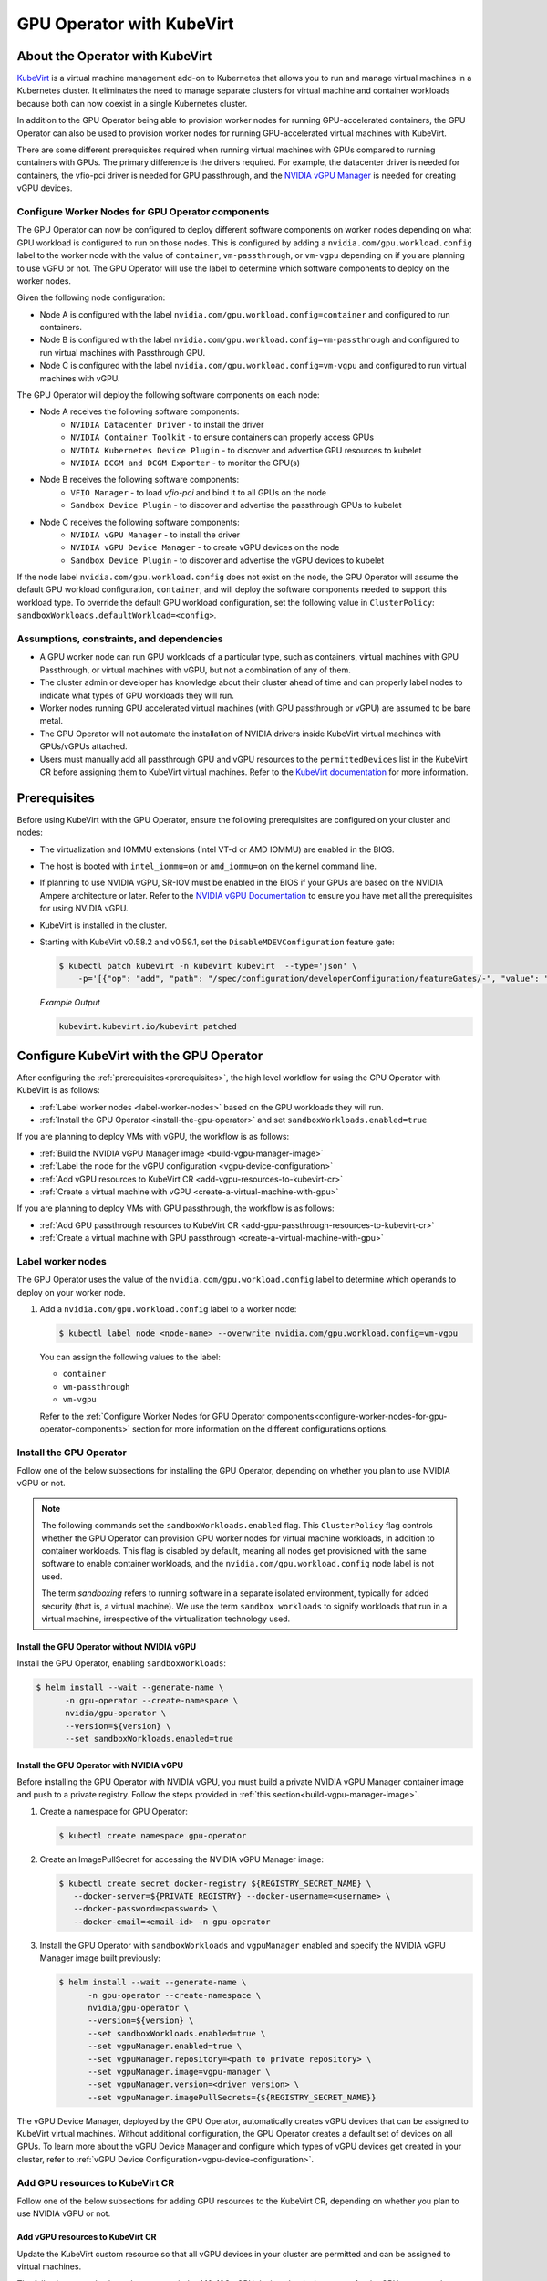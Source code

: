 .. Date: Jun 22 2022
.. Author: cdesiniotis

.. headings (h1/h2/h3/h4/h5/h6) are # * = - ^ "

.. _gpu-operator-kubevirt:

GPU Operator with KubeVirt
**************************

.. _gpu-operator-kubevirt-introduction:

About the Operator with KubeVirt
================================

`KubeVirt <https://kubevirt.io/>`_ is a virtual machine management add-on to Kubernetes that allows you to run and manage virtual machines in a Kubernetes cluster. 
It eliminates the need to manage separate clusters for virtual machine and container workloads because both can now coexist in a single Kubernetes cluster.

In addition to the GPU Operator being able to provision worker nodes for running GPU-accelerated containers, the GPU Operator can also be used to provision worker nodes for running GPU-accelerated virtual machines with KubeVirt.

There are some different prerequisites required when running virtual machines with GPUs compared to running containers with GPUs.
The primary difference is the drivers required. 
For example, the datacenter driver is needed for containers, the vfio-pci driver is needed for GPU passthrough, and the `NVIDIA vGPU Manager <https://docs.nvidia.com/grid/latest/grid-vgpu-user-guide/index.html#installing-configuring-grid-vgpu>`_ is needed for creating vGPU devices.

.. _configure-worker-nodes-for-gpu-operator-components:

Configure Worker Nodes for GPU Operator components
---------------------------------------------------

The GPU Operator can now be configured to deploy different software components on worker nodes depending on what GPU workload is configured to run on those nodes.
This is configured by adding a ``nvidia.com/gpu.workload.config`` label to the worker node with the value of ``container``, ``vm-passthrough``, or ``vm-vgpu`` depending on if you are planning to use vGPU or not.
The GPU Operator will use the label to determine which software components to deploy on the worker nodes.

Given the following node configuration:

* Node A is configured with the label ``nvidia.com/gpu.workload.config=container`` and configured to run containers.
* Node B is configured with the label ``nvidia.com/gpu.workload.config=vm-passthrough`` and configured to run virtual machines with Passthrough GPU.
* Node C is configured with the label ``nvidia.com/gpu.workload.config=vm-vgpu`` and configured to run virtual machines with vGPU.

The GPU Operator will deploy the following software components on each node:

* Node A receives the following software components:
   * ``NVIDIA Datacenter Driver`` - to install the driver
   * ``NVIDIA Container Toolkit`` - to ensure containers can properly access GPUs
   * ``NVIDIA Kubernetes Device Plugin`` - to discover and advertise GPU resources to kubelet
   * ``NVIDIA DCGM and DCGM Exporter`` - to monitor the GPU(s)

* Node B receives the following software components:
   * ``VFIO Manager`` - to load `vfio-pci` and bind it to all GPUs on the node
   * ``Sandbox Device Plugin`` - to discover and advertise the passthrough GPUs to kubelet

* Node C receives the following software components:
   * ``NVIDIA vGPU Manager`` - to install the driver
   * ``NVIDIA vGPU Device Manager`` - to create vGPU devices on the node
   * ``Sandbox Device Plugin`` - to discover and advertise the vGPU devices to kubelet

If the node label ``nvidia.com/gpu.workload.config`` does not exist on the node, the GPU Operator will assume the default GPU workload configuration, ``container``, and will deploy the software components needed to support this workload type.
To override the default GPU workload configuration, set the following value in ``ClusterPolicy``: ``sandboxWorkloads.defaultWorkload=<config>``.

.. _gpu-operator-kubevirt-limitations:

Assumptions, constraints, and dependencies
------------------------------------------

* A GPU worker node can run GPU workloads of a particular type, such as containers, virtual machines with GPU Passthrough, or virtual machines with vGPU, but not a combination of any of them.

* The cluster admin or developer has knowledge about their cluster ahead of time and can properly label nodes to indicate what types of GPU workloads they will run.

* Worker nodes running GPU accelerated virtual machines (with GPU passthrough or vGPU) are assumed to be bare metal.

* The GPU Operator will not automate the installation of NVIDIA drivers inside KubeVirt virtual machines with GPUs/vGPUs attached.

* Users must manually add all passthrough GPU and vGPU resources to the ``permittedDevices`` list in the KubeVirt CR before assigning them to KubeVirt virtual machines. Refer to the `KubeVirt documentation <https://kubevirt.io/user-guide/compute/host-devices/#listing-permitted-devices>`_ for more information.


Prerequisites
=============

Before using KubeVirt with the GPU Operator, ensure the following prerequisites are configured on your cluster and nodes:

* The virtualization and IOMMU extensions (Intel VT-d or AMD IOMMU) are enabled in the BIOS.

* The host is booted with ``intel_iommu=on`` or ``amd_iommu=on`` on the kernel command line.

* If planning to use NVIDIA vGPU, SR-IOV must be enabled in the BIOS if your GPUs are based on the NVIDIA Ampere architecture or later. Refer to the `NVIDIA vGPU Documentation <https://docs.nvidia.com/grid/latest/grid-vgpu-user-guide/index.html#prereqs-vgpu>`_ to ensure you have met all the prerequisites for using NVIDIA vGPU.

* KubeVirt is installed in the cluster.

* Starting with KubeVirt v0.58.2 and v0.59.1, set the ``DisableMDEVConfiguration`` feature gate:

  .. code-block:: console

     $ kubectl patch kubevirt -n kubevirt kubevirt  --type='json' \
         -p='[{"op": "add", "path": "/spec/configuration/developerConfiguration/featureGates/-", "value": "DisableMDEVConfiguration" }]'

  *Example Output*

  .. code-block:: output

     kubevirt.kubevirt.io/kubevirt patched


Configure KubeVirt with the GPU Operator
========================================

After configuring the :ref:`prerequisites<prerequisites>`, the high level workflow for using the GPU Operator with KubeVirt is as follows:

* :ref:`Label worker nodes <label-worker-nodes>` based on the GPU workloads they will run.
* :ref:`Install the GPU Operator <install-the-gpu-operator>` and set ``sandboxWorkloads.enabled=true``

If you are planning to deploy VMs with vGPU, the workflow is as follows:

* :ref:`Build the NVIDIA vGPU Manager image <build-vgpu-manager-image>`
* :ref:`Label the node for the vGPU configuration <vgpu-device-configuration>`
* :ref:`Add vGPU resources to KubeVirt CR <add-vgpu-resources-to-kubevirt-cr>`
* :ref:`Create a virtual machine with vGPU <create-a-virtual-machine-with-gpu>`

If you are planning to deploy VMs with GPU passthrough, the workflow is as follows:

* :ref:`Add GPU passthrough resources to KubeVirt CR <add-gpu-passthrough-resources-to-kubevirt-cr>`
* :ref:`Create a virtual machine with GPU passthrough <create-a-virtual-machine-with-gpu>`

.. _label-worker-nodes:

Label worker nodes
----------------------

The GPU Operator uses the value of the ``nvidia.com/gpu.workload.config`` label to determine which operands to deploy on your worker node.

#. Add a ``nvidia.com/gpu.workload.config`` label to a worker node:

   .. code-block:: console

      $ kubectl label node <node-name> --overwrite nvidia.com/gpu.workload.config=vm-vgpu


   You can assign the following values to the label:

   * ``container``
   * ``vm-passthrough``
   * ``vm-vgpu``

   Refer to the :ref:`Configure Worker Nodes for GPU Operator components<configure-worker-nodes-for-gpu-operator-components>` section for more information on the different configurations options.

.. _install-the-gpu-operator:

Install the GPU Operator
---------------------------

Follow one of the below subsections for installing the GPU Operator, depending on whether you plan to use NVIDIA vGPU or not.

.. note::

   The following commands set the ``sandboxWorkloads.enabled`` flag. 
   This ``ClusterPolicy`` flag controls whether the GPU Operator can provision GPU worker nodes for virtual machine workloads, in addition to container workloads. 
   This flag is disabled by default, meaning all nodes get provisioned with the same software to enable container workloads, and the ``nvidia.com/gpu.workload.config`` node label is not used. 

   The term *sandboxing* refers to running software in a separate isolated environment, typically for added security (that is, a virtual machine). 
   We use the term ``sandbox workloads`` to signify workloads that run in a virtual machine, irrespective of the virtualization technology used.

^^^^^^^^^^^^^^^^^^^^^^^^^^^^^^^^^^^^^^^^^^^^^^
Install the GPU Operator without NVIDIA vGPU
^^^^^^^^^^^^^^^^^^^^^^^^^^^^^^^^^^^^^^^^^^^^^^

Install the GPU Operator, enabling ``sandboxWorkloads``:

.. code-block:: console

   $ helm install --wait --generate-name \
         -n gpu-operator --create-namespace \
         nvidia/gpu-operator \
         --version=${version} \
         --set sandboxWorkloads.enabled=true

^^^^^^^^^^^^^^^^^^^^^^^^^^^^^^^^^^^^^^^^^^^^^^
Install the GPU Operator with NVIDIA vGPU
^^^^^^^^^^^^^^^^^^^^^^^^^^^^^^^^^^^^^^^^^^^^^^

Before installing the GPU Operator with NVIDIA vGPU, you must build a private NVIDIA vGPU Manager container image and push to a private registry.
Follow the steps provided in :ref:`this section<build-vgpu-manager-image>`.

#. Create a namespace for GPU Operator:

   .. code-block:: console

      $ kubectl create namespace gpu-operator

#. Create an ImagePullSecret for accessing the NVIDIA vGPU Manager image:

   .. code-block:: console

      $ kubectl create secret docker-registry ${REGISTRY_SECRET_NAME} \
         --docker-server=${PRIVATE_REGISTRY} --docker-username=<username> \
         --docker-password=<password> \
         --docker-email=<email-id> -n gpu-operator

#. Install the GPU Operator with ``sandboxWorkloads`` and ``vgpuManager`` enabled and specify the NVIDIA vGPU Manager image built previously:

   .. code-block:: console

      $ helm install --wait --generate-name \
            -n gpu-operator --create-namespace \
            nvidia/gpu-operator \
            --version=${version} \
            --set sandboxWorkloads.enabled=true \
            --set vgpuManager.enabled=true \
            --set vgpuManager.repository=<path to private repository> \
            --set vgpuManager.image=vgpu-manager \
            --set vgpuManager.version=<driver version> \
            --set vgpuManager.imagePullSecrets={${REGISTRY_SECRET_NAME}}

The vGPU Device Manager, deployed by the GPU Operator, automatically creates vGPU devices that can be assigned to KubeVirt virtual machines.
Without additional configuration, the GPU Operator creates a default set of devices on all GPUs.
To learn more about the vGPU Device Manager and configure which types of vGPU devices get created in your cluster, refer to :ref:`vGPU Device Configuration<vgpu-device-configuration>`.

Add GPU resources to KubeVirt CR
-------------------------------------
Follow one of the below subsections for adding GPU resources to the KubeVirt CR, depending on whether you plan to use NVIDIA vGPU or not.

.. _add-vgpu-resources-to-kubevirt-cr:

^^^^^^^^^^^^^^^^^^^^^^^^^^^^^^^^^
Add vGPU resources to KubeVirt CR
^^^^^^^^^^^^^^^^^^^^^^^^^^^^^^^^^

Update the KubeVirt custom resource so that all vGPU devices in your cluster are permitted and can be assigned to virtual machines.

The following example shows how to permit the A10-12Q vGPU device, the device names for the GPUs on your cluster will likely be different.

#. Determine the resource names for the GPU devices:

   .. code-block:: console

      $ kubectl get node cnt-server-2 -o json | jq '.status.allocatable | with_entries(select(.key | startswith("nvidia.com/"))) | with_entries(select(.value != "0"))'

   *Example Output*

   .. code-block:: output

      {
        "nvidia.com/NVIDIA_A10-12Q": "4"
      }

#. Determine the PCI device IDs for the GPUs.

   * You can search by device name in the `PCI IDs database <https://pci-ids.ucw.cz/v2.2/pci.ids>`_.

   * If you have host access to the node, you can list the NVIDIA GPU devices with a command like the following example:

     .. code-block:: console

        $ lspci -nnk -d 10de:

     *Example Output*

     .. code-block:: output
        :emphasize-lines: 1

        65:00.0 3D controller [0302]: NVIDIA Corporation GA102GL [A10] [10de:2236] (rev a1)
                Subsystem: NVIDIA Corporation GA102GL [A10] [10de:1482]
                Kernel modules: nvidiafb, nouveau

#. Modify the ``KubeVirt`` custom resource like the following partial example. 

   .. code-block:: yaml

      ...
      spec:
        configuration:
          developerConfiguration:
            featureGates:
            - GPU
            - DisableMDEVConfiguration
          permittedHostDevices: # Defines VM devices to import.
            mediatedDevices: # Include for vGPU 
            - externalResourceProvider: true
              mdevNameSelector: NVIDIA A10-12Q
              resourceName: nvidia.com/NVIDIA_A10-12Q
      ...

   Replace the values in the YAML as follows:

   * ``mdevNameSelector`` and ``resourceName`` under ``mediatedDevices`` to correspond to your vGPU type.

   * Set ``externalResourceProvider=true`` to indicate that this resource is provided by an external device plugin, in this case the ``sandbox-device-plugin`` that is deployed by the GPU Operator.

Refer to the `KubeVirt user guide <https://kubevirt.io/user-guide/virtual_machines/host-devices/#listing-permitted-devices>`_ for more information on the configuration options.

.. _add-gpu-passthrough-resources-to-kubevirt-cr:

^^^^^^^^^^^^^^^^^^^^^^^^^^^^^^^^^^^^^^^^^^^^^^
Add GPU passthrough resources to KubeVirt CR
^^^^^^^^^^^^^^^^^^^^^^^^^^^^^^^^^^^^^^^^^^^^^^

Update the KubeVirt custom resource so that all GPU passthrough devices in your cluster are permitted and can be assigned to virtual machines.

The following example shows how to permit the A10 GPU device, the device names for the GPUs on your cluster will likely be different.

#. Determine the resource names for the GPU devices:

   .. code-block:: console

      $ kubectl get node cnt-server-2 -o json | jq '.status.allocatable | with_entries(select(.key | startswith("nvidia.com/"))) | with_entries(select(.value != "0"))'

   *Example Output*

   .. code-block:: output

      {
         "nvidia.com/GA102GL_A10": "1"
      }

#. Determine the PCI device IDs for the GPUs.

   * You can search by device name in the `PCI IDs database <https://pci-ids.ucw.cz/v2.2/pci.ids>`_.

   * If you have host access to the node, you can list the NVIDIA GPU devices with a command like the following example:

     .. code-block:: console

        $ lspci -nnk -d 10de:

     *Example Output*

     .. code-block:: output
        :emphasize-lines: 1

        65:00.0 3D controller [0302]: NVIDIA Corporation GA102GL [A10] [10de:2236] (rev a1)
                Subsystem: NVIDIA Corporation GA102GL [A10] [10de:1482]
                Kernel modules: nvidiafb, nouveau

#. Modify the ``KubeVirt`` custom resource like the following partial example. 

   .. code-block:: yaml

      ...
      spec:
        configuration:
          developerConfiguration:
            featureGates:
            - GPU
            - DisableMDEVConfiguration
          permittedHostDevices: # Defines VM devices to import.
            pciHostDevices: # Include for GPU passthrough
            - externalResourceProvider: true
              pciVendorSelector: 10DE:2236
              resourceName: nvidia.com/GA102GL_A10
      ...

   Replace the values in the YAML as follows:

   * ``pciVendorSelector`` and ``resourceName`` under ``pciHostDevices`` to correspond to your GPU model.

   * Set ``externalResourceProvider=true`` to indicate that this resource is provided by an external device plugin, in this case the ``sandbox-device-plugin`` that is deployed by the GPU Operator.

Refer to the `KubeVirt user guide <https://kubevirt.io/user-guide/virtual_machines/host-devices/#listing-permitted-devices>`_ for more information on the configuration options.


.. _create-a-virtual-machine-with-gpu:

Create a virtual machine with GPU
------------------------------------

After the ``sandbox-device-plugin`` pod is running on your worker nodes and the GPU resources have been added to the
KubeVirt allowlist, you can assign a GPU to a virtual machine by editing the ``spec.domain.devices.gpus`` field
in the ``VirtualMachineInstance`` manifest.

Example for GPU passthrough:

.. code-block:: yaml

   apiVersion: kubevirt.io/v1alpha3
   kind: VirtualMachineInstance
   ...
   spec:
     domain:
       devices:
         gpus:
         - deviceName: nvidia.com/GA102GL_A10
           name: gpu1
   ...

Example for vGPU:

.. code-block:: yaml

   apiVersion: kubevirt.io/v1alpha3
   kind: VirtualMachineInstance
   ...
   spec:
     domain:
       devices:
         gpus:
         - deviceName: nvidia.com/NVIDIA_A10-12Q
           name: gpu1
   ...

* ``deviceName`` is the resource name representing the device.

* ``name`` is a name to identify the device in the virtual machine

.. _vgpu-device-configuration:

vGPU Device Configuration
=========================

The vGPU Device Manager assists in creating vGPU devices on GPU worker nodes.
The vGPU Device Manager allows administrators to declaratively define a set of possible vGPU device configurations they would like applied to GPUs on a node.
At runtime, adminstrators then point the vGPU Device Manager at one of these configurations, and vGPU Device Manager takes care of applying it.

The configuration file is created as a ConfigMap, and is shared across all worker nodes.
At runtime, a node label, ``nvidia.com/vgpu.config``, can be used to decide which of these configurations to actually apply to a node at any given time.
If the node is not labeled, then the ``default`` configuration will be used.
For more information on this component and how it is configured, refer to the `NVIDIA vGPU Device Manager README <https://github.com/NVIDIA/vgpu-device-manager>`_.

By default, the GPU Operator deploys a ConfigMap for the vGPU Device Manager, containing named configurations for all `vGPU types supported by NVIDIA vGPU <https://docs.nvidia.com/grid/latest/grid-vgpu-user-guide/index.html#supported-gpus-grid-vgpu>`_.
Users can select a specific configuration for a worker node by applying the ``nvidia.com/vgpu.config`` node label.
For example, labeling a node with ``nvidia.com/vgpu.config=A10-8Q`` would create three vGPU devices of type **A10-8Q** on all **A10** GPUs on the node. Note that three is the maximum number of **A10-8Q** devices that can be created per GPU.
If the node is not labeled, the ``default`` configuration will be applied.
The ``default`` configuration will create Q-series vGPU devices on all GPUs, where the amount of framebuffer memory per vGPU device is half the total GPU memory.
For example, the ``default`` configuration will create two **A10-12Q** devices on all **A10** GPUs.

You can also create different vGPU Q profiles on the same GPU using vGPU Device Manager configuration.
For example, you can create a **A10-4Q** and a **A10-6Q** device on same GPU by creating a vGPU Device Manager configuration with the following content:

.. code-block:: yaml

    version: v1
    vgpu-configs:
      custom-A10-config:
        - devices: all
           vgpu-devices:
             "A10-4Q": 3
             "A10-6Q": 2

If custom vGPU device configuration is desired, more than the default config map provides, you can create your own config map:

.. code-block:: console

    $ kubectl create configmap custom-vgpu-config -n gpu-operator --from-file=config.yaml=/path/to/file

And then configure the GPU Operator to use it by setting ``vgpuDeviceManager.config.name=custom-vgpu-config``.


Apply a New vGPU Device Configuration
--------------------------------------

You can apply a specific vGPU device configuration on a per-node basis by setting the ``nvidia.com/vgpu.config`` node label. 
It is recommended to set this node label prior to installing the GPU Operator if you do not want the default configuration applied.

Switching vGPU device configuration after one has been successfully applied assumes that no virtual machines with vGPU are currently running on the node. 
Any existing virtual machines should be shutdown/migrated before you apply the new configuration.

To apply a new configuration after GPU Operator install, update the ``nvidia.com/vgpu.config`` node label.

.. note::

   On GPUs that support MIG, you have the option to select MIG-backed vGPU instances instead of time-sliced vGPU instances. 
   To select a MIG-backed vGPU profile, label the node with the name of the MIG-backed vGPU profile.

The following example shows how to apply a new configuration on a system with two **A10** GPUs.


.. code-block:: console

   $ nvidia-smi -L
   GPU 0: NVIDIA A10 (UUID: GPU-ebd34bdf-1083-eaac-2aff-4b71a022f9bd)
   GPU 1: NVIDIA A10 (UUID: GPU-1795e88b-3395-b27b-dad8-0488474eec0c)

In this example, the GPU Operator has been installed and the ``nvidia.com/vgpu.config`` was not added to worker nodes, meaning the ``default`` vGPU config got applied. 
This resulted in the creation of four **A10-12Q** devices (two per GPU):

.. code-block:: console

   $ kubectl get node cnt-server-2 -o json | jq '.status.allocatable | with_entries(select(.key | startswith("nvidia.com/"))) | with_entries(select(.value != "0"))'
   {
     "nvidia.com/NVIDIA_A10-12Q": "4"
   }

Now if you wanted to create **A10-4Q** devices, add the ``nvidia.com/vgpu.config`` label to the node:

.. code-block:: console

   $ kubectl label node <node-name> --overwrite nvidia.com/vgpu.config=A10-4Q

After the vGPU Device Manager finishes applying the new configuration, all GPU Operator pods should return to the Running state.

.. code-block:: console

   $ kubectl get pods -n gpu-operator
   NAME                                                          READY   STATUS    RESTARTS   AGE
   ...
   nvidia-sandbox-device-plugin-daemonset-brtb6                  1/1     Running   0          10s
   nvidia-sandbox-validator-ljnwg                                1/1     Running   0          10s
   nvidia-vgpu-device-manager-8mgg8                              1/1     Running   0          30m
   nvidia-vgpu-manager-daemonset-fpplc                           1/1     Running   0          31m

You can now see 12 **A10-4Q** devices on the node, as six **A10-4Q** devices can be created per **A10** GPU.

.. code-block:: console

   $ kubectl get node cnt-server-2 -o json | jq '.status.allocatable | with_entries(select(.key | startswith("nvidia.com/"))) | with_entries(select(.value != "0"))'
   {
     "nvidia.com/NVIDIA_A10-4Q": "12"
   }


.. _build-vgpu-manager-image:

Building the NVIDIA vGPU Manager image
======================================

.. note::

   Building the NVIDIA vGPU Manager image is only required if you are planning to use NVIDIA vGPU.
   If only planning to use PCI passthrough, skip this section.

This section covers building the NVIDIA vGPU Manager container image and pushing it to a private registry.

Download the vGPU Software from the `NVIDIA Licensing Portal <https://stg.ui.licensing.nvidia.com/>`_.

* Login to the NVIDIA Licensing Portal and navigate to the **Software Downloads** section.
* The NVIDIA vGPU Software is located in the **Software Downloads** section of the NVIDIA Licensing Portal.
* The vGPU Software bundle is packaged as a zip file. Download and unzip the bundle to obtain the NVIDIA vGPU Manager for Linux file, ``NVIDIA-Linux-x86_64-<version>-vgpu-kvm.run``.

  .. start-nvaie-run-file

  .. note::

     NVIDIA AI Enterprise customers must use the ``aie`` .run file for building the NVIDIA vGPU Manager image.
     Download the ``NVIDIA-Linux-x86_64-<version>-vgpu-kvm-aie.run`` file instead, and rename it to
     ``NVIDIA-Linux-x86_64-<version>-vgpu-kvm.run`` before proceeding with the rest of the procedure.
     Refer to the **Infrastructure Support Matrix** section under the `NVIDIA AI Enterprise Infrastructure Release Branches <https://docs.nvidia.com/ai-enterprise/index.html#infrastructure-software>`_ for details on supported version number to use. 
  .. end-nvaie-run-file

Next, clone the driver container repository and build the driver image with the following steps.

Open a terminal and clone the driver container image repository.

.. code-block:: console

   $ git clone https://github.com/NVIDIA/gpu-driver-container.git
   $ cd gpu-driver-container

#. Copy the NVIDIA vGPU manager from your extracted ZIP file to the operating system version you want to build the image for:
   * We use Ubuntu 22.04 as an example.

   Copy ``<local-driver-download-directory>/\*-vgpu-kvm.run`` to ``vgpu-manager/ubuntu22.04/``.

   .. code-block:: console

      $ cp <local-driver-download-directory>/*-vgpu-kvm.run vgpu-manager/ubuntu22.04/

.. note::

   For Red Hat OpenShift, use a directory that includes ``rhel`` in the directory name. For example, ``vgpu-manager/rhel8``.

| Set the following environment variables:
| ``PRIVATE_REGISTRY`` - name of private registry used to store driver image
| ``VGPU_HOST_DRIVER_VERSION`` - NVIDIA vGPU Manager version downloaded from NVIDIA Software Portal
| ``OS_TAG`` - this must match the Guest OS version. In the following example ``ubuntu22.04`` is used. For Red Hat OpenShift this should be set to ``rhcos4.x`` where x is the supported minor OCP version.

.. code-block:: console

   $ export PRIVATE_REGISTRY=my/private/registry VGPU_HOST_DRIVER_VERSION=580.82.07 OS_TAG=ubuntu22.04

Build the NVIDIA vGPU Manager image.

.. code-block:: console

   $ VGPU_HOST_DRIVER_VERSION=${VGPU_HOST_DRIVER_VERSION} IMAGE_NAME=${PRIVATE_REGISTRY}/vgpu-manager make build-vgpuhost-${OS_TAG}

Push NVIDIA vGPU Manager image to your private registry.

.. code-block:: console

   $ VGPU_HOST_DRIVER_VERSION=${VGPU_HOST_DRIVER_VERSION} IMAGE_NAME=${PRIVATE_REGISTRY}/vgpu-manager make push-vgpuhost-${OS_TAG}
